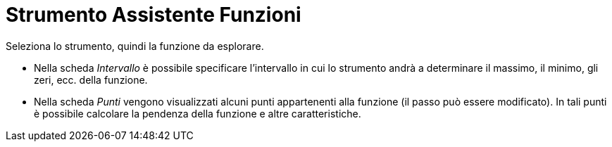 = Strumento Assistente Funzioni

Seleziona lo strumento, quindi la funzione da esplorare.

* Nella scheda _Intervallo_ è possibile specificare l'intervallo in cui lo strumento andrà a determinare il massimo, il
minimo, gli zeri, ecc. della funzione.
* Nella scheda _Punti_ vengono visualizzati alcuni punti appartenenti alla funzione (il passo può essere modificato). In
tali punti è possibile calcolare la pendenza della funzione e altre caratteristiche.
